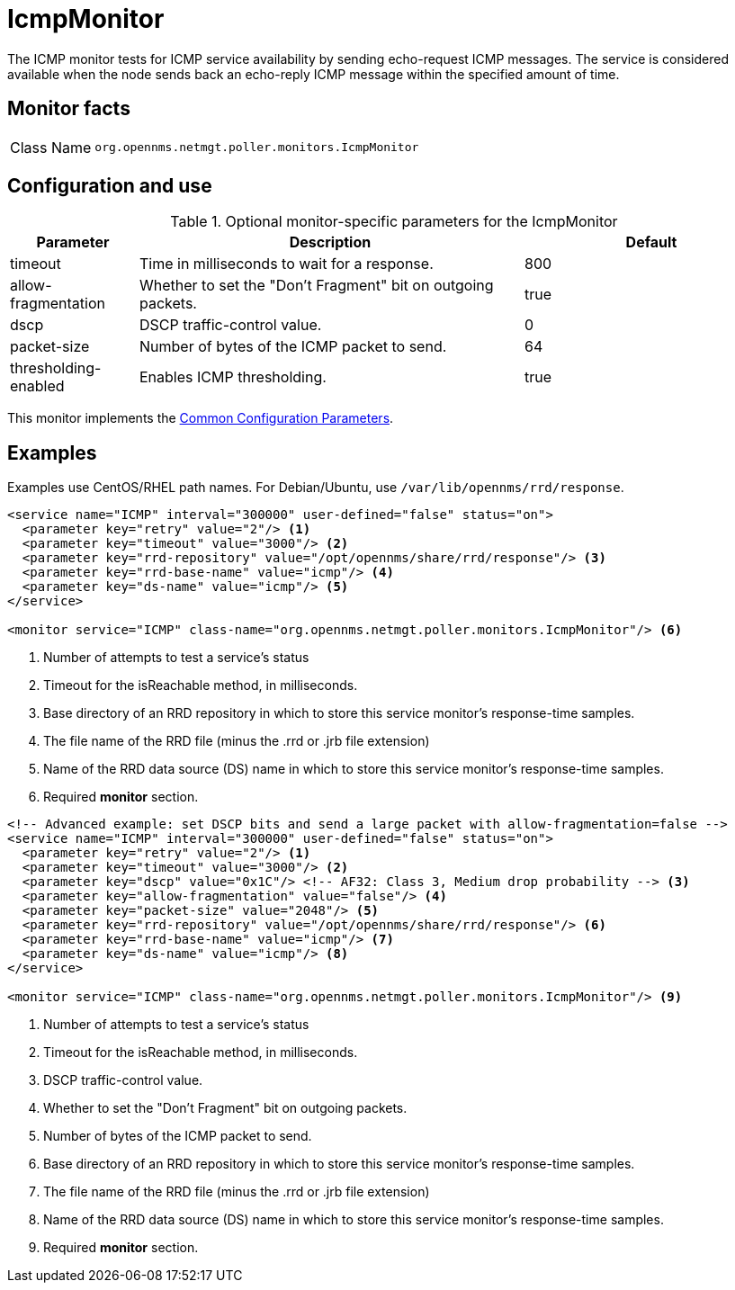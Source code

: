 
[[poller-icmp-monitor]]
= IcmpMonitor

The ICMP monitor tests for ICMP service availability by sending echo-request ICMP messages.
The service is considered available when the node sends back an echo-reply ICMP message within the specified amount of time.

== Monitor facts

[cols="1,7"]
|===
| Class Name
| `org.opennms.netmgt.poller.monitors.IcmpMonitor`
|===

== Configuration and use

.Optional monitor-specific parameters for the IcmpMonitor
[options="header"]
[cols="1,3,2"]
|===
| Parameter
| Description
| Default

| timeout
| Time in milliseconds to wait for a response.
| 800

| allow-fragmentation
| Whether to set the "Don't Fragment" bit on outgoing packets.
| true

| dscp
| DSCP traffic-control value.
| 0

| packet-size
| Number of bytes of the ICMP packet to send.
| 64

| thresholding-enabled
| Enables ICMP thresholding.
| true
|===

This monitor implements the <<reference:service-assurance/introduction.adoc#ref-service-assurance-monitors-common-parameters, Common Configuration Parameters>>.

== Examples

Examples use CentOS/RHEL path names.
For Debian/Ubuntu, use `/var/lib/opennms/rrd/response`.

[source, xml]
----
<service name="ICMP" interval="300000" user-defined="false" status="on">
  <parameter key="retry" value="2"/> <1>
  <parameter key="timeout" value="3000"/> <2>
  <parameter key="rrd-repository" value="/opt/opennms/share/rrd/response"/> <3>
  <parameter key="rrd-base-name" value="icmp"/> <4>
  <parameter key="ds-name" value="icmp"/> <5>
</service>

<monitor service="ICMP" class-name="org.opennms.netmgt.poller.monitors.IcmpMonitor"/> <6>
----
<1> Number of attempts to test a service’s status
<2> Timeout for the isReachable method, in milliseconds.
<3> Base directory of an RRD repository in which to store this service monitor’s response-time samples.
<4> The file name of the RRD file (minus the .rrd or .jrb file extension)
<5> Name of the RRD data source (DS) name in which to store this service monitor’s response-time samples.
<6> Required *monitor* section.

[source, xml]
----
<!-- Advanced example: set DSCP bits and send a large packet with allow-fragmentation=false -->
<service name="ICMP" interval="300000" user-defined="false" status="on">
  <parameter key="retry" value="2"/> <1>
  <parameter key="timeout" value="3000"/> <2>
  <parameter key="dscp" value="0x1C"/> <!-- AF32: Class 3, Medium drop probability --> <3>
  <parameter key="allow-fragmentation" value="false"/> <4>
  <parameter key="packet-size" value="2048"/> <5>
  <parameter key="rrd-repository" value="/opt/opennms/share/rrd/response"/> <6>
  <parameter key="rrd-base-name" value="icmp"/> <7>
  <parameter key="ds-name" value="icmp"/> <8>
</service>

<monitor service="ICMP" class-name="org.opennms.netmgt.poller.monitors.IcmpMonitor"/> <9>
----
<1> Number of attempts to test a service’s status
<2> Timeout for the isReachable method, in milliseconds.
<3> DSCP traffic-control value.
<4> Whether to set the "Don’t Fragment" bit on outgoing packets.
<5> Number of bytes of the ICMP packet to send.
<6> Base directory of an RRD repository in which to store this service monitor’s response-time samples.
<7> The file name of the RRD file (minus the .rrd or .jrb file extension)
<8> Name of the RRD data source (DS) name in which to store this service monitor’s response-time samples.
<9> Required *monitor* section.

